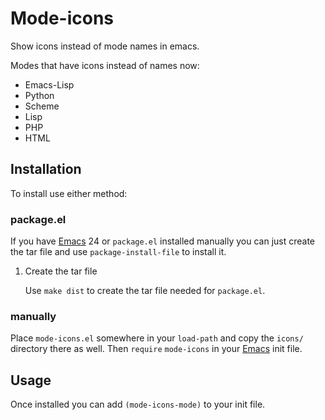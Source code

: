 #+STARTUP: showall

* Mode-icons

  Show icons instead of mode names in emacs.

  Modes that have icons instead of names now:

  - Emacs-Lisp
  - Python
  - Scheme
  - Lisp
  - PHP
  - HTML

** Installation

   To install use either method:

*** package.el

    If you have [[http://gnu.org/software/emacs][Emacs]] 24 or ~package.el~ installed manually you can just
    create the tar file and use =package-install-file= to install it.

**** Create the tar file

     Use =make dist= to create the tar file needed for ~package.el~.

*** manually

    Place ~mode-icons.el~ somewhere in your =load-path= and copy the
    ~icons/~ directory there as well. Then =require= ~mode-icons~ in your
    [[http://gnu.org/software/emacs][Emacs]] init file.

** Usage

   Once installed you can add =(mode-icons-mode)= to your init file.
